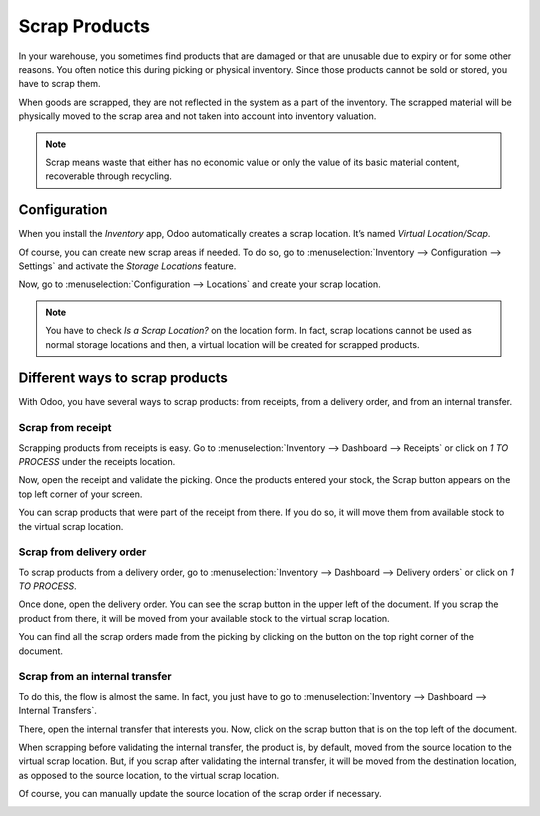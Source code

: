 ==============
Scrap Products
==============

In your warehouse, you sometimes find products that are damaged or that
are unusable due to expiry or for some other reasons. You often notice
this during picking or physical inventory. Since those products cannot
be sold or stored, you have to scrap them.

When goods are scrapped, they are not reflected in the system as a part
of the inventory. The scrapped material will be physically moved to the
scrap area and not taken into account into inventory valuation.

.. note::
         Scrap means waste that either has no economic value or only the value of
         its basic material content, recoverable through recycling.

Configuration
=============

When you install the *Inventory* app, Odoo automatically creates a
scrap location. It’s named *Virtual Location/Scap*.

Of course, you can create new scrap areas if needed. To do so, go to
:menuselection:`Inventory --> Configuration --> Settings` and activate the *Storage
Locations* feature.

.. image:: media/scrap_01.png
    :align: center

Now, go to :menuselection:`Configuration --> Locations` and create your scrap location.

.. note::
         You have to check *Is a Scrap Location?* on the location form. In
         fact, scrap locations cannot be used as normal storage locations and
         then, a virtual location will be created for scrapped products.

Different ways to scrap products
================================

With Odoo, you have several ways to scrap products: from receipts, from
a delivery order, and from an internal transfer.

Scrap from receipt
------------------

Scrapping products from receipts is easy. Go to :menuselection:`Inventory --> Dashboard -->
Receipts` or click on *1 TO PROCESS* under the receipts location.

.. image:: media/scrap_02.png
    :align: center

Now, open the receipt and validate the picking. Once the products
entered your stock, the Scrap button appears on the top left corner of
your screen.

You can scrap products that were part of the receipt from there. If you
do so, it will move them from available stock to the virtual scrap
location.

.. image:: media/scrap_03.png
    :align: center

.. image:: media/scrap_04.png
    :align: center

Scrap from delivery order
-------------------------

To scrap products from a delivery order, go to :menuselection:`Inventory --> Dashboard -->
Delivery orders` or click on *1 TO PROCESS*.

.. image:: media/scrap_05.png
    :align: center

Once done, open the delivery order. You can see the scrap button in the
upper left of the document. If you scrap the product from there, it will
be moved from your available stock to the virtual scrap location.

You can find all the scrap orders made from the picking by clicking on
the button on the top right corner of the document.

.. image:: media/scrap_06.png
    :align: center

.. image:: media/scrap_07.png
    :align: center

.. image:: media/scrap_08.png
    :align: center

Scrap from an internal transfer
-------------------------------

To do this, the flow is almost the same. In fact, you just have to go to
:menuselection:`Inventory --> Dashboard --> Internal Transfers`.

.. image:: media/scrap_09.png
    :align: center

There, open the internal transfer that interests you. Now, click on the
scrap button that is on the top left of the document.

When scrapping before validating the internal transfer, the product is,
by default, moved from the source location to the virtual scrap
location. But, if you scrap after validating the internal transfer, it
will be moved from the destination location, as opposed to the source
location, to the virtual scrap location.

Of course, you can manually update the source location of the scrap
order if necessary.

.. image:: media/scrap_10.png
    :align: center

.. image:: media/scrap_11.png
    :align: center